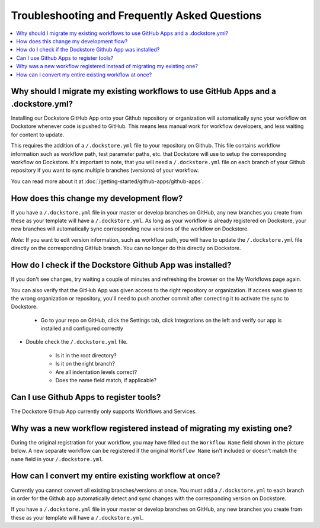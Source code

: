 ================================================
Troubleshooting and Frequently Asked Questions
================================================

..
    Need to update with info about checking lambda errors in UI https://github.com/dockstore/dockstore/issues/3530

.. contents::
   :local:
   :depth: 2

Why should I migrate my existing workflows to use GitHub Apps and a .dockstore.yml?
----------------------------------------------------------------------------------------
Installing our Dockstore GitHub App onto your Github repository or organization will automatically sync your workflow on Dockstore whenever code is pushed to GitHub.
This means less manual work for workflow developers, and less waiting for content to update.

This requires the addition of a ``/.dockstore.yml`` file to your repository on Github.
This file contains workflow information such as workflow path, test parameter paths, etc. that Dockstore will use to setup
the corresponding workflow on Dockstore. It's important to note, that you will need a ``/.dockstore.yml`` file on each branch of your Github
repository if you want to sync multiple branches (versions) of your workflow.

You can read more about it at :doc:`/getting-started/github-apps/github-apps`.

How does this change my development flow?
-------------------------------------------
If you have a ``/.dockstore.yml`` file in your master or develop branches on GitHub, any new branches you create from these as your template
will have a  ``/.dockstore.yml``.
As long as your workflow is already registered on Dockstore, your new branches will automatically sync corresponding new versions of the workflow on Dockstore.

*Note:* If you want to edit version information, such as workflow path, you will have to update the ``/.dockstore.yml`` file directly on the corresponding GitHub branch.
You can no longer do this directly on Dockstore.

How do I check if the Dockstore Github App was installed?
-----------------------------------------------------------
If you don't see changes, try waiting a couple of minutes and refreshing the browser on the My Workflows page again.

You can also verify that the GitHub App was given access to the right repository or organization. If access was given to the wrong organization or repository,
you'll need to push another commit after correcting it to activate the sync to Dockstore.


    - Go to your repo on GitHub, click the Settings tab, click Integrations on the left and verify our app is installed and configured correctly

.. image:: /assets/images/docs/github-repo-settings.png

- Double check the ``/.dockstore.yml`` file.

    - Is it in the root directory?
    - Is it on the right branch?
    - Are all indentation levels correct?
    - Does the name field match, if applicable?

Can I use Github Apps to register tools?
------------------------------------------
The Dockstore Github App currently only supports Workflows and Services.

Why was a new workflow registered instead of migrating my existing one?
--------------------------------------------------------------------------
..
    Todo: Add information of how to delete

During the original registration for your workflow, you may have filled out the ``Workflow Name`` field shown in the picture below.
A new separate workflow can be registered if the original ``Workflow Name`` isn't included or doesn't match the ``name`` field in your ``/.dockstore.yml``.

.. figure:: /assets/images/docs/workflow-name-field.png
   :alt: Workflow to Migrate
   :width: 75 %


How can I convert my entire existing workflow at once?
----------------------------------------------------------
Currently you cannot convert all existing branches/versions at once. You must add a ``/.dockstore.yml`` to each branch in order for the Github app
automatically detect and sync changes with the corresponding version on Dockstore.

If you have a ``/.dockstore.yml`` file in your master or develop branches on GitHub, any new branches you create from these as your template
will have a  ``/.dockstore.yml``.
